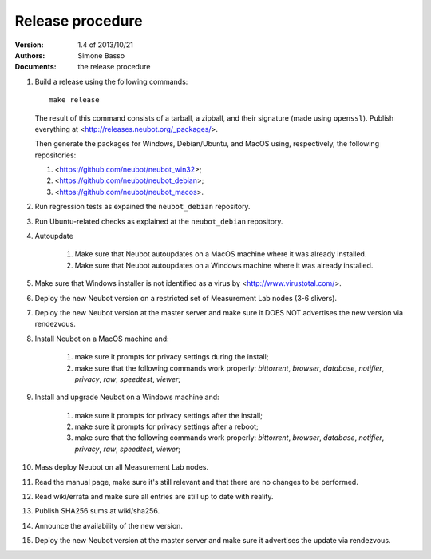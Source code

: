 Release procedure
'''''''''''''''''

:Version: 1.4 of 2013/10/21
:Authors: Simone Basso
:Documents: the release procedure

#. Build a release using the following commands::

     make release

   The result of this command consists of a tarball, a zipball,
   and their signature (made using ``openssl``). Publish
   everything at <http://releases.neubot.org/_packages/>.

   Then generate the packages for Windows, Debian/Ubuntu, and
   MacOS using, respectively, the following repositories:

   #. <https://github.com/neubot/neubot_win32>;

   #. <https://github.com/neubot/neubot_debian>;

   #. <https://github.com/neubot/neubot_macos>.

#. Run regression tests as expained the ``neubot_debian`` repository.

#. Run Ubuntu-related checks as explained at the ``neubot_debian`` repository.

#. Autoupdate

    #. Make sure that Neubot autoupdates on a MacOS machine
       where it was already installed.

    #. Make sure that Neubot autoupdates on a Windows machine
       where it was already installed.

#. Make sure that Windows installer is not identified as a
   virus by <http://www.virustotal.com/>.

#. Deploy the new Neubot version on a restricted set of
   Measurement Lab nodes (3-6 slivers).

#. Deploy the new Neubot version at the master server and
   make sure it DOES NOT advertises the new version via
   rendezvous.

#. Install Neubot on a MacOS machine and:

     #. make sure it prompts for privacy settings during the
        install;

     #. make sure that the following commands work properly:
        `bittorrent`, `browser`, `database`, `notifier`,
        `privacy`, `raw`, `speedtest`, `viewer`;

#. Install and upgrade Neubot on a Windows machine and:

     #. make sure it prompts for privacy settings after the
        install;

     #. make sure it prompts for privacy settings after a
        reboot;

     #. make sure that the following commands work properly:
        `bittorrent`, `browser`, `database`, `notifier`,
        `privacy`, `raw`, `speedtest`, `viewer`;

#. Mass deploy Neubot on all Measurement Lab nodes.

#. Read the manual page, make sure it's still relevant and
   that there are no changes to be performed.

#. Read wiki/errata and make sure all entries are still up
   to date with reality.

#. Publish SHA256 sums at wiki/sha256.

#. Announce the availability of the new version.

#. Deploy the new Neubot version at the master server and
   make sure it advertises the update via rendezvous.

